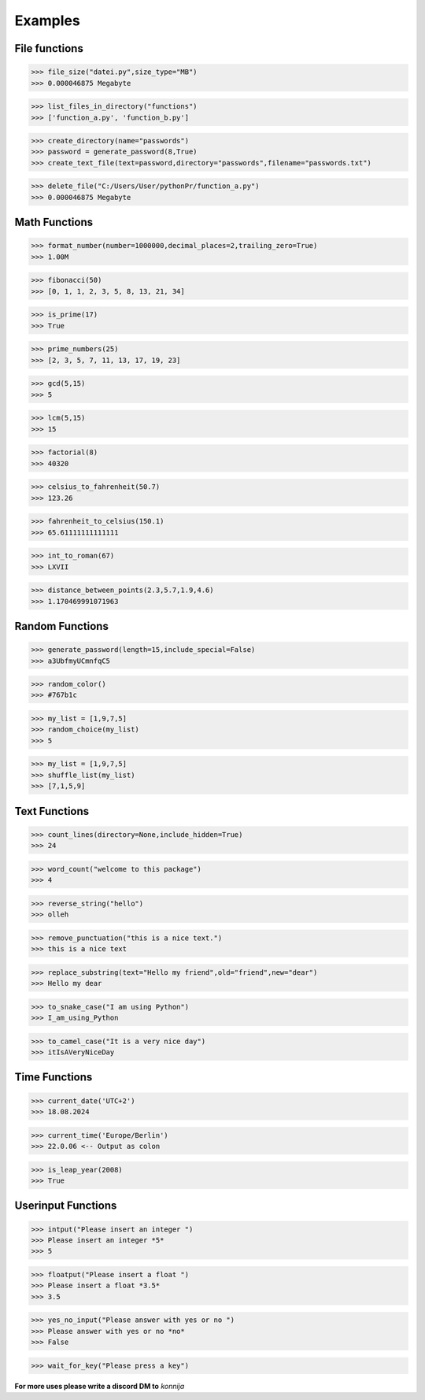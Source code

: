 Examples
========

File functions
--------------

>>> file_size("datei.py",size_type="MB")
>>> 0.000046875 Megabyte


>>> list_files_in_directory("functions")
>>> ['function_a.py', 'function_b.py']


>>> create_directory(name="passwords")
>>> password = generate_password(8,True)
>>> create_text_file(text=password,directory="passwords",filename="passwords.txt")


>>> delete_file("C:/Users/User/pythonPr/function_a.py")
>>> 0.000046875 Megabyte



Math Functions
--------------

>>> format_number(number=1000000,decimal_places=2,trailing_zero=True)
>>> 1.00M


>>> fibonacci(50)
>>> [0, 1, 1, 2, 3, 5, 8, 13, 21, 34]


>>> is_prime(17)
>>> True


>>> prime_numbers(25)
>>> [2, 3, 5, 7, 11, 13, 17, 19, 23]


>>> gcd(5,15)
>>> 5


>>> lcm(5,15)
>>> 15


>>> factorial(8)
>>> 40320


>>> celsius_to_fahrenheit(50.7)
>>> 123.26


>>> fahrenheit_to_celsius(150.1)
>>> 65.61111111111111


>>> int_to_roman(67)
>>> LXVII


>>> distance_between_points(2.3,5.7,1.9,4.6)
>>> 1.170469991071963


Random Functions
----------------

>>> generate_password(length=15,include_special=False)
>>> a3UbfmyUCmnfqC5


>>> random_color()
>>> #767b1c


>>> my_list = [1,9,7,5]
>>> random_choice(my_list)
>>> 5


>>> my_list = [1,9,7,5]
>>> shuffle_list(my_list)
>>> [7,1,5,9]


Text Functions
--------------

>>> count_lines(directory=None,include_hidden=True)
>>> 24


>>> word_count("welcome to this package")
>>> 4


>>> reverse_string("hello")
>>> olleh


>>> remove_punctuation("this is a nice text.")
>>> this is a nice text


>>> replace_substring(text="Hello my friend",old="friend",new="dear")
>>> Hello my dear


>>> to_snake_case("I am using Python")
>>> I_am_using_Python


>>> to_camel_case("It is a very nice day")
>>> itIsAVeryNiceDay


Time Functions
--------------


>>> current_date('UTC+2')
>>> 18.08.2024


>>> current_time('Europe/Berlin')
>>> 22.0.06 <-- Output as colon


>>> is_leap_year(2008)
>>> True


Userinput Functions
-------------------


>>> intput("Please insert an integer ")
>>> Please insert an integer *5*
>>> 5


>>> floatput("Please insert a float ")
>>> Please insert a float *3.5*
>>> 3.5


>>> yes_no_input("Please answer with yes or no ")
>>> Please answer with yes or no *no*
>>> False


>>> wait_for_key("Please press a key")



**For more uses please write a discord DM to** *konnija*
